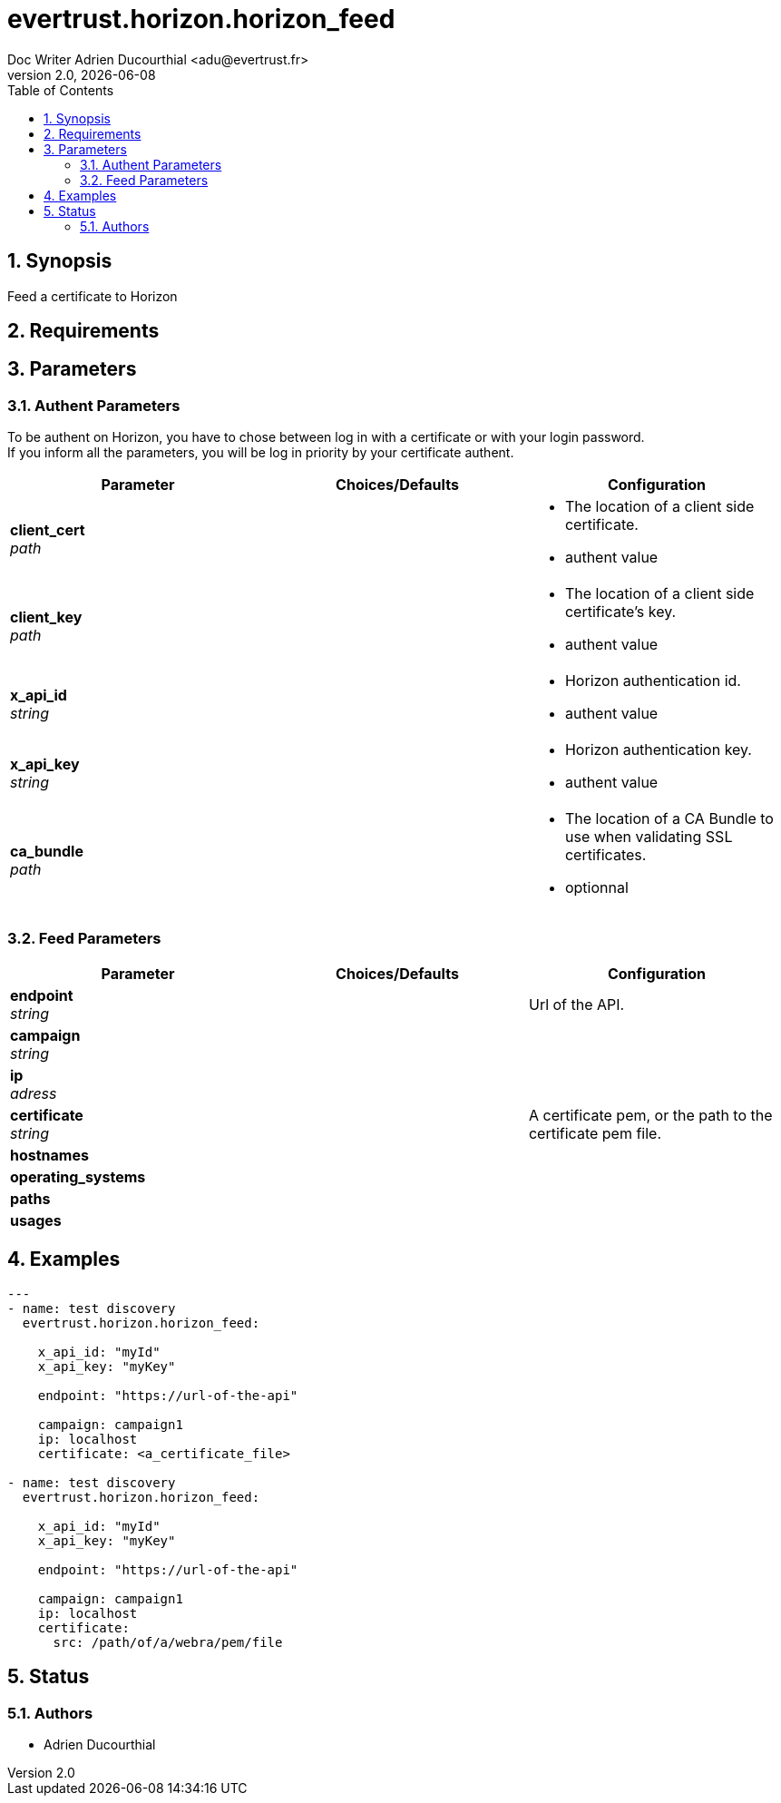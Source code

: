 = evertrust.horizon.horizon_feed
Doc Writer Adrien Ducourthial <adu@evertrust.fr>
v2.0, {docdate}
:version: 2.0
:imagesdir: ./images
:title-page:
:numbered:
:toc:

== Synopsis
Feed a certificate to Horizon

== Requirements

== Parameters
=== Authent Parameters

To be authent on Horizon, you have to chose between log in with a certificate or with your login password. +
If you inform all the parameters, you will be log in priority by your certificate authent.

|===
| Parameter | Choices/Defaults | Configuration

| *client_cert* +
_path_
|
a| * The location of a client side certificate.
* authent value

| *client_key* +
_path_
|
a| * The location of a client side certificate's key.
* authent value

| *x_api_id* +
_string_
| 
a| * Horizon authentication id.
* authent value

| *x_api_key* +
_string_
|
a| * Horizon authentication key.
* authent value

| *ca_bundle* +
_path_
|
a| * The location of a CA Bundle to use when validating SSL certificates.
* optionnal
|===

=== Feed Parameters

|===
| Parameter | Choices/Defaults | Configuration

| *endpoint* +
_string_
|
| Url of the API.

| *campaign* +
_string_
|
|

| *ip* +
_adress_
|
|

| *certificate* +
_string_
|
| A certificate pem, or the path to the certificate pem file.

| *hostnames*
|
|

| *operating_systems*
|
|

| *paths* 
|
|

| *usages*
|
|

|===

== Examples
``` yaml
---
- name: test discovery
  evertrust.horizon.horizon_feed:

    x_api_id: "myId"
    x_api_key: "myKey"

    endpoint: "https://url-of-the-api"

    campaign: campaign1
    ip: localhost
    certificate: <a_certificate_file>

- name: test discovery
  evertrust.horizon.horizon_feed:

    x_api_id: "myId"
    x_api_key: "myKey"

    endpoint: "https://url-of-the-api"

    campaign: campaign1
    ip: localhost
    certificate: 
      src: /path/of/a/webra/pem/file
```

== Status
=== Authors
- Adrien Ducourthial